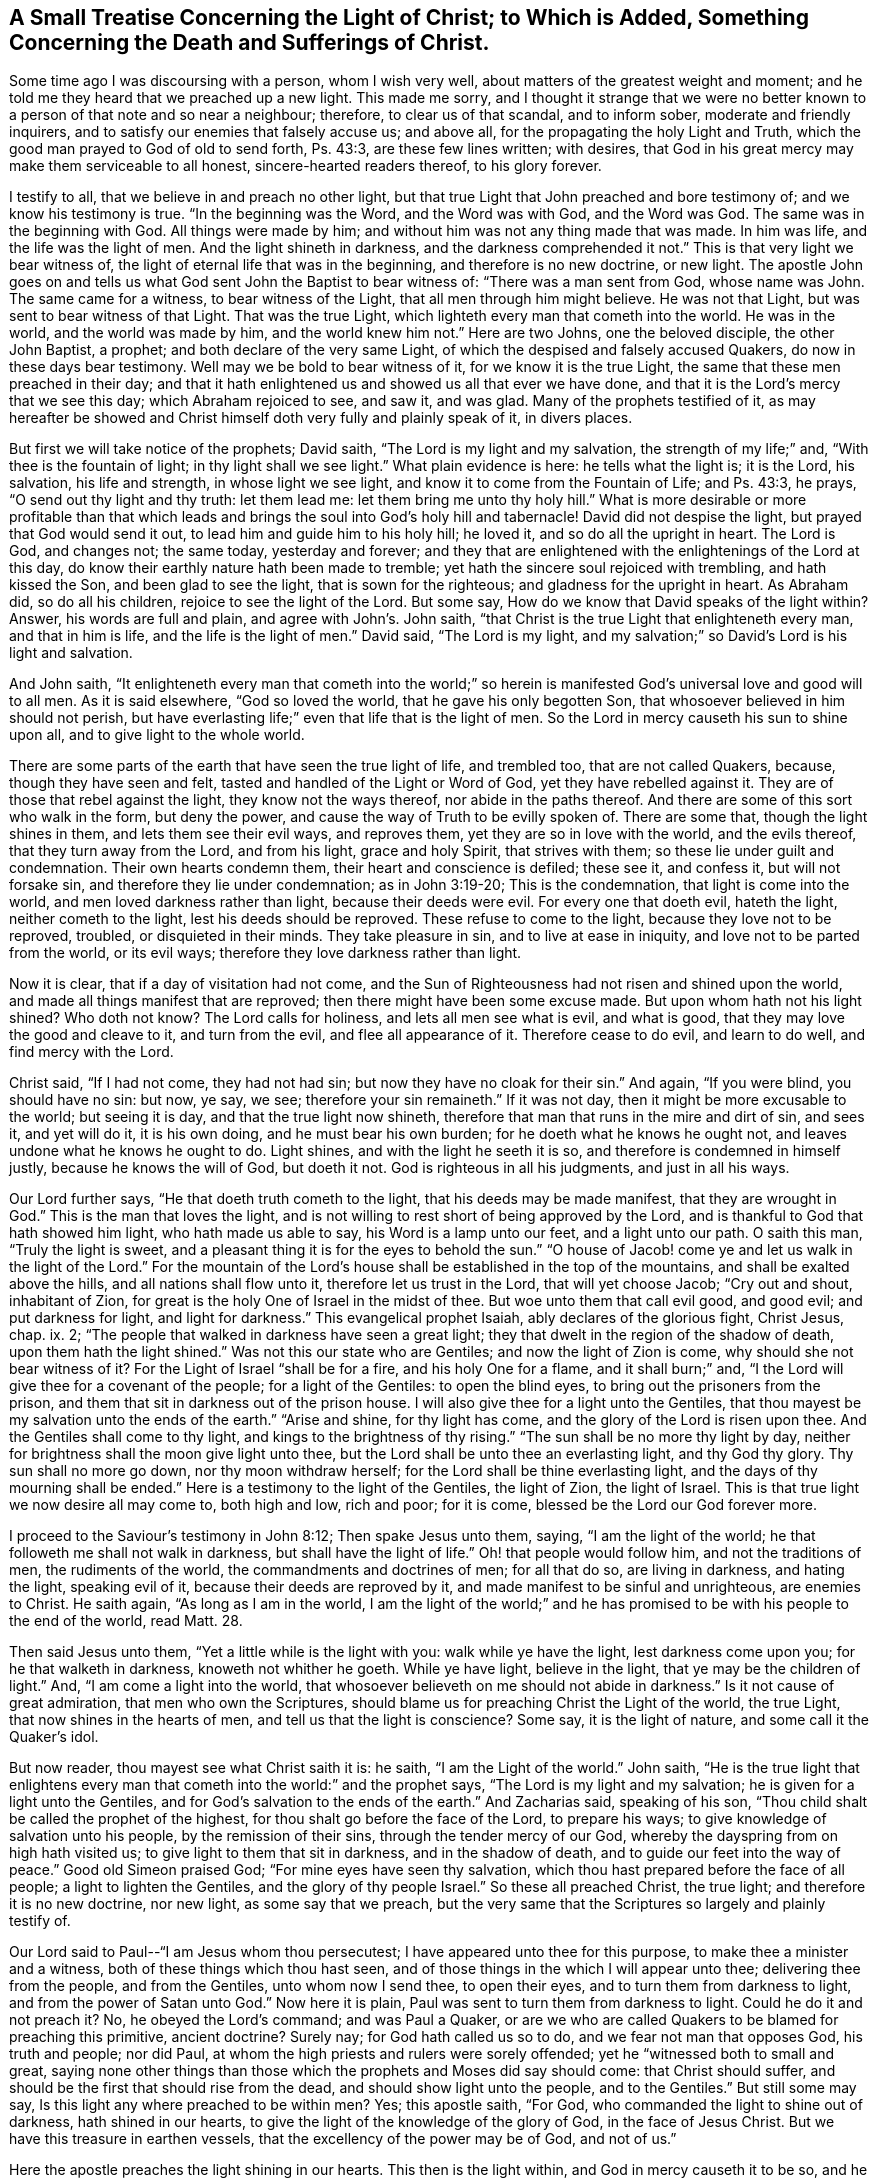 [short="Treatise Concerning the Light of Christ"]
== A Small Treatise Concerning the Light of Christ; to Which is Added, Something Concerning the Death and Sufferings of Christ.

Some time ago I was discoursing with a person, whom I wish very well,
about matters of the greatest weight and moment;
and he told me they heard that we preached up a new light.
This made me sorry,
and I thought it strange that we were no better known
to a person of that note and so near a neighbour;
therefore, to clear us of that scandal, and to inform sober,
moderate and friendly inquirers, and to satisfy our enemies that falsely accuse us;
and above all, for the propagating the holy Light and Truth,
which the good man prayed to God of old to send forth, Ps. 43:3,
are these few lines written; with desires,
that God in his great mercy may make them serviceable to all honest,
sincere-hearted readers thereof, to his glory forever.

I testify to all, that we believe in and preach no other light,
but that true Light that John preached and bore testimony of;
and we know his testimony is true.
"`In the beginning was the Word, and the Word was with God, and the Word was God.
The same was in the beginning with God.
All things were made by him; and without him was not any thing made that was made.
In him was life, and the life was the light of men.
And the light shineth in darkness, and the darkness comprehended it not.`"
This is that very light we bear witness of,
the light of eternal life that was in the beginning, and therefore is no new doctrine,
or new light.
The apostle John goes on and tells us what God sent John the Baptist to bear witness of:
"`There was a man sent from God, whose name was John.
The same came for a witness, to bear witness of the Light,
that all men through him might believe.
He was not that Light, but was sent to bear witness of that Light.
That was the true Light, which lighteth every man that cometh into the world.
He was in the world, and the world was made by him, and the world knew him not.`"
Here are two Johns, one the beloved disciple, the other John Baptist, a prophet;
and both declare of the very same Light,
of which the despised and falsely accused Quakers, do now in these days bear testimony.
Well may we be bold to bear witness of it, for we know it is the true Light,
the same that these men preached in their day;
and that it hath enlightened us and showed us all that ever we have done,
and that it is the Lord`'s mercy that we see this day; which Abraham rejoiced to see,
and saw it, and was glad.
Many of the prophets testified of it,
as may hereafter be showed and Christ himself doth very fully and plainly speak of it,
in divers places.

But first we will take notice of the prophets; David saith,
"`The Lord is my light and my salvation, the strength of my life;`" and,
"`With thee is the fountain of light; in thy light shall we see light.`"
What plain evidence is here: he tells what the light is; it is the Lord, his salvation,
his life and strength, in whose light we see light,
and know it to come from the Fountain of Life; and Ps. 43:3, he prays,
"`O send out thy light and thy truth: let them lead me:
let them bring me unto thy holy hill.`"
What is more desirable or more profitable than that which leads
and brings the soul into God`'s holy hill and tabernacle!
David did not despise the light, but prayed that God would send it out,
to lead him and guide him to his holy hill; he loved it,
and so do all the upright in heart.
The Lord is God, and changes not; the same today, yesterday and forever;
and they that are enlightened with the enlightenings of the Lord at this day,
do know their earthly nature hath been made to tremble;
yet hath the sincere soul rejoiced with trembling, and hath kissed the Son,
and been glad to see the light, that is sown for the righteous;
and gladness for the upright in heart.
As Abraham did, so do all his children, rejoice to see the light of the Lord.
But some say, How do we know that David speaks of the light within?
Answer, his words are full and plain, and agree with John`'s. John saith,
"`that Christ is the true Light that enlighteneth every man, and that in him is life,
and the life is the light of men.`"
David said, "`The Lord is my light,
and my salvation;`" so David`'s Lord is his light and salvation.

And John saith,
"`It enlighteneth every man that cometh into the world;`" so herein
is manifested God`'s universal love and good will to all men.
As it is said elsewhere, "`God so loved the world, that he gave his only begotten Son,
that whosoever believed in him should not perish,
but have everlasting life;`" even that life that is the light of men.
So the Lord in mercy causeth his sun to shine upon all,
and to give light to the whole world.

There are some parts of the earth that have seen the true light of life,
and trembled too, that are not called Quakers, because, though they have seen and felt,
tasted and handled of the Light or Word of God, yet they have rebelled against it.
They are of those that rebel against the light, they know not the ways thereof,
nor abide in the paths thereof.
And there are some of this sort who walk in the form, but deny the power,
and cause the way of Truth to be evilly spoken of.
There are some that, though the light shines in them, and lets them see their evil ways,
and reproves them, yet they are so in love with the world, and the evils thereof,
that they turn away from the Lord, and from his light, grace and holy Spirit,
that strives with them; so these lie under guilt and condemnation.
Their own hearts condemn them, their heart and conscience is defiled; these see it,
and confess it, but will not forsake sin, and therefore they lie under condemnation;
as in John 3:19-20; This is the condemnation, that light is come into the world,
and men loved darkness rather than light, because their deeds were evil.
For every one that doeth evil, hateth the light, neither cometh to the light,
lest his deeds should be reproved.
These refuse to come to the light, because they love not to be reproved, troubled,
or disquieted in their minds.
They take pleasure in sin, and to live at ease in iniquity,
and love not to be parted from the world, or its evil ways;
therefore they love darkness rather than light.

Now it is clear, that if a day of visitation had not come,
and the Sun of Righteousness had not risen and shined upon the world,
and made all things manifest that are reproved;
then there might have been some excuse made.
But upon whom hath not his light shined?
Who doth not know?
The Lord calls for holiness, and lets all men see what is evil, and what is good,
that they may love the good and cleave to it, and turn from the evil,
and flee all appearance of it.
Therefore cease to do evil, and learn to do well, and find mercy with the Lord.

Christ said, "`If I had not come, they had not had sin;
but now they have no cloak for their sin.`"
And again, "`If you were blind, you should have no sin: but now, ye say, we see;
therefore your sin remaineth.`"
If it was not day, then it might be more excusable to the world; but seeing it is day,
and that the true light now shineth,
therefore that man that runs in the mire and dirt of sin, and sees it,
and yet will do it, it is his own doing, and he must bear his own burden;
for he doeth what he knows he ought not, and leaves undone what he knows he ought to do.
Light shines, and with the light he seeth it is so,
and therefore is condemned in himself justly, because he knows the will of God,
but doeth it not.
God is righteous in all his judgments, and just in all his ways.

Our Lord further says, "`He that doeth truth cometh to the light,
that his deeds may be made manifest, that they are wrought in God.`"
This is the man that loves the light,
and is not willing to rest short of being approved by the Lord,
and is thankful to God that hath showed him light, who hath made us able to say,
his Word is a lamp unto our feet, and a light unto our path.
O saith this man, "`Truly the light is sweet,
and a pleasant thing it is for the eyes to behold the sun.`"
"`O house of Jacob! come ye and let us walk in the light of the Lord.`"
For the mountain of the Lord`'s house shall be established in the top of the mountains,
and shall be exalted above the hills, and all nations shall flow unto it,
therefore let us trust in the Lord, that will yet choose Jacob; "`Cry out and shout,
inhabitant of Zion, for great is the holy One of Israel in the midst of thee.
But woe unto them that call evil good, and good evil; and put darkness for light,
and light for darkness.`"
This evangelical prophet Isaiah, ably declares of the glorious fight, Christ Jesus, chap.
ix. 2; "`The people that walked in darkness have seen a great light;
they that dwelt in the region of the shadow of death, upon them hath the light shined.`"
Was not this our state who are Gentiles; and now the light of Zion is come,
why should she not bear witness of it?
For the Light of Israel "`shall be for a fire, and his holy One for a flame,
and it shall burn;`" and, "`I the Lord will give thee for a covenant of the people;
for a light of the Gentiles: to open the blind eyes,
to bring out the prisoners from the prison,
and them that sit in darkness out of the prison house.
I will also give thee for a light unto the Gentiles,
that thou mayest be my salvation unto the ends of the earth.`"
"`Arise and shine, for thy light has come, and the glory of the Lord is risen upon thee.
And the Gentiles shall come to thy light, and kings to the brightness of thy rising.`"
"`The sun shall be no more thy light by day,
neither for brightness shall the moon give light unto thee,
but the Lord shall be unto thee an everlasting light, and thy God thy glory.
Thy sun shall no more go down, nor thy moon withdraw herself;
for the Lord shall be thine everlasting light,
and the days of thy mourning shall be ended.`"
Here is a testimony to the light of the Gentiles, the light of Zion, the light of Israel.
This is that true light we now desire all may come to, both high and low, rich and poor;
for it is come, blessed be the Lord our God forever more.

I proceed to the Saviour`'s testimony in John 8:12; Then spake Jesus unto them, saying,
"`I am the light of the world; he that followeth me shall not walk in darkness,
but shall have the light of life.`"
Oh! that people would follow him, and not the traditions of men,
the rudiments of the world, the commandments and doctrines of men; for all that do so,
are living in darkness, and hating the light, speaking evil of it,
because their deeds are reproved by it, and made manifest to be sinful and unrighteous,
are enemies to Christ.
He saith again, "`As long as I am in the world,
I am the light of the world;`" and he has promised
to be with his people to the end of the world,
read Matt. 28.

Then said Jesus unto them, "`Yet a little while is the light with you:
walk while ye have the light, lest darkness come upon you;
for he that walketh in darkness, knoweth not whither he goeth.
While ye have light, believe in the light, that ye may be the children of light.`"
And, "`I am come a light into the world,
that whosoever believeth on me should not abide in darkness.`"
Is it not cause of great admiration, that men who own the Scriptures,
should blame us for preaching Christ the Light of the world, the true Light,
that now shines in the hearts of men, and tell us that the light is conscience?
Some say, it is the light of nature, and some call it the Quaker`'s idol.

But now reader, thou mayest see what Christ saith it is: he saith,
"`I am the Light of the world.`"
John saith,
"`He is the true light that enlightens every man
that cometh into the world:`" and the prophet says,
"`The Lord is my light and my salvation; he is given for a light unto the Gentiles,
and for God`'s salvation to the ends of the earth.`"
And Zacharias said, speaking of his son,
"`Thou child shalt be called the prophet of the highest,
for thou shalt go before the face of the Lord, to prepare his ways;
to give knowledge of salvation unto his people, by the remission of their sins,
through the tender mercy of our God, whereby the dayspring from on high hath visited us;
to give light to them that sit in darkness, and in the shadow of death,
and to guide our feet into the way of peace.`"
Good old Simeon praised God; "`For mine eyes have seen thy salvation,
which thou hast prepared before the face of all people; a light to lighten the Gentiles,
and the glory of thy people Israel.`"
So these all preached Christ, the true light; and therefore it is no new doctrine,
nor new light, as some say that we preach,
but the very same that the Scriptures so largely and plainly testify of.

Our Lord said to Paul--"`I am Jesus whom thou persecutest;
I have appeared unto thee for this purpose, to make thee a minister and a witness,
both of these things which thou hast seen,
and of those things in the which I will appear unto thee;
delivering thee from the people, and from the Gentiles, unto whom now I send thee,
to open their eyes, and to turn them from darkness to light,
and from the power of Satan unto God.`"
Now here it is plain, Paul was sent to turn them from darkness to light.
Could he do it and not preach it?
No, he obeyed the Lord`'s command; and was Paul a Quaker,
or are we who are called Quakers to be blamed for preaching this primitive,
ancient doctrine?
Surely nay; for God hath called us so to do, and we fear not man that opposes God,
his truth and people; nor did Paul,
at whom the high priests and rulers were sorely offended;
yet he "`witnessed both to small and great,
saying none other things than those which the prophets and Moses did say should come:
that Christ should suffer, and should be the first that should rise from the dead,
and should show light unto the people, and to the Gentiles.`"
But still some may say, Is this light any where preached to be within men?
Yes; this apostle saith, "`For God, who commanded the light to shine out of darkness,
hath shined in our hearts, to give the light of the knowledge of the glory of God,
in the face of Jesus Christ.
But we have this treasure in earthen vessels,
that the excellency of the power may be of God, and not of us.`"

Here the apostle preaches the light shining in our hearts.
This then is the light within, and God in mercy causeth it to be so,
and he that doth not turn in to behold the shining of it,
but is gazing at things without him, is yet in darkness.
Though the light shines in his dark heart, yet he knows it not,
nor believes in the light, nor follows it; and therefore abides in darkness,
and loves so to do.
These love the world, and the friendship of it, but the love of God is not in them;
but the children of the light are said to be a chosen generation, a royal priesthood,
a holy nation, a peculiar people, that they should show forth the praises of him,
who hath called them out of darkness into his marvellous light.
Which, in time past, were not a people, but now are the people of God;
which had not obtained mercy, but now have obtained mercy; 1 Pet. 2:10-9.

John, the beloved disciple of Christ, in his first epistle, saith on this wise;
"`This then is the message which we have heard of him, and declare unto you,
that God is light, and in him is no darkness at all.
If we say that we have fellowship with him, and walk in darkness,
we lie and do not the truth.
But if we walk in the light, as he is in the light, we have fellowship one with another,
and the blood of Jesus Christ his Son cleanseth us from all sin.`"
Again, "`A new commandment I write unto you, which thing is true in him, and in you;
because the darkness is past, and the true light now shineth.
He that saith he is in the light, and hateth his brother, is in darkness even until now.
He that loveth his brother, abideth in the light,
and there is none occasion of stumbling in him.
But he that hateth his brother, is in darkness,`" etc.
Come try all the churches, and see where this love is to be found,
and let that church be manifest that abideth in the light.

In the Revelation the same apostle says;
"`And there came unto me one of the seven angels, and talked with me, saying,
Come hither, and I will show thee the bride, the Lamb`'s wife.
And he carried me away in the spirit to a great and high mountain,
and showed me that great city, the holy Jerusalem, descending out of heaven from God,
having the glory of God; and her light was like unto a stone most precious,
even like a jasper stone, clear as crystal.`"
And he goes on to speak of her, till he saith, "`I saw no temple therein:
for the Lord God Almighty and the Lamb are the temple of it.
And the city had no need of the sun, neither of the moon to shine in it:
for the glory of God did lighten it, and the Lamb is the light thereof.
And the nations of them which are saved shall walk in the light of it:
and the kings of the earth do bring their glory and honour into it.
And the gates of it shall not be shut at all by day: for there shall be no night there.
And they shall bring the glory and honour of the nations into it.
And there shall in no wise enter into it any thing that defileth,
neither whatsoever worketh abomination, or maketh a lie;
but they which are written in the Lamb`'s book of life.`"

Is not here a clear declaration of the state of the true church of Christ,
and of her light, that the Lord God giveth her,
and that this is wholly what the Lord God Almighty and the Lamb doth freely bring her to,
and is to her; so that here is nothing of man, nor of man`'s wisdom, art or skill,
strength or power, or of any creature whatsoever.
It is not any thing of that kind that can give the soul acceptance with the Lord.
He is fitting his church and people, and making her ready for himself,
as he gathers her up into his own, and places her in his holy habitation,
where no unclean thing can enter.
This is the city of God, the new Jerusalem, the free woman, the mother of us all,
who are new born babes, born of incorruptible seed by the Word of God,
that lives and abides forever.

Now it is clear, this true church of Christ being called the bride, the Lamb`'s wife,
denotes that she is really espoused or joined unto the Lord in his own love, life, light,
power and spirit, and loves and enjoys his presence, hears his voice,
is truly sensible of his love; knows his name to be as ointment poured forth,
and also a strong tower; meets in it, is saved in it, and goes to God in it;
and as she is refreshed in it, and in true rest and peace with the Lord in him,
who hath reconciled her unto God by the death of his Son, and saved her by his life.
So here it is plain, the Lord is unto his people a husband, a father, a fountain of life,
light and love; of wisdom, knowledge, understanding, and all good things.
And the tabernacle of God is with men, and he will dwell with them,
and they shall be his people, and God himself shall be with them, and be their God,
and they shall live in his life, and walk in his light,
even all the nations that are saved,
or the saved of all nations shall walk in the light of the Lord God, and of the Lamb.
This is the just man`'s path; "`A shining light,
that shines more and more unto the perfect day.`"

But some may say, this is the state of the church in heaven, not on earth: answer,
it is clear,
the Lord showed unto John things that must shortly come to pass here on earth,
and that this true church came down from God out of heaven,
prepared as a bride adorned for her husband; and then it follows:
"`And I heard a great voice out of heaven, saying, Behold,
the tabernacle of God is with men.`"
So the true church is born of God, born of the Spirit, and is in God the Father,
and the Lord Jesus Christ, and hath heavenly places in Christ to sit down in,
and is redeemed from the earth, and is baptized into Christ, hath put him on,
and lives in the Spirit, and walks in it, is led, guided and preserved, comforted,
and enabled by it and in it, to worship God aright, and to pray aright, preach aright,
and praise aright.
So all that she hath is come down from God out of heaven, every good and perfect gift.
All her fresh springs, all her strength, power, and ability; all her faith, hope, life,
light, wisdom, knowledge, joy, great comfort and consolation; all her love and beauty,
fairness, comeliness, yea, all that she hath is freely given of God,
and comes down from God out of heaven.
She is the Lord`'s, and is nothing but what she is in him,
nor can do any thing without him, who is her light and salvation, her portion,
her treasure, her beloved, and she is his.
Her glorying is in the Lord, her rejoicing in the God of her salvation,
on whom she leans, depends and trusteth in the Lord alone, who is her helper, deliverer,
redeemer, sanctifier, Saviour and preserver, and all that she hath and wants,
and is also her rock, fortress, shield, buckler, strong tower, armour, defender,
and habitation of safety.
In a word, God is all in all to his true children and people,
and is over all worthy of praise, honour, glory, worship,
thanksgiving and everlasting renown; for it is only due unto him, who is Lord of lords,
and King of kings over all, to him that sits upon the throne forever and ever more,
amen.

I hope it is very clear from plain Scripture in a plentiful manner,
that it is no new light, or new doctrine to preach Christ the light of the world,
the light of men, the light within, that enlightens the soul,
and gives it to see all things that are reproved, and makes all things manifest,
as the apostle affirms; "`All things that are reproved are made manifest by the light;
for whatsoever doth make manifest is light:`" then follows this advice,
"`Awake thou that sleepest, and arise from the dead, and Christ shall give thee light.
See then that you walk circumspectly, not as fools, but as wise, redeeming the time,
because the days are evil.
Be ye not unwise, but understanding what the will of the Lord is.`"

When men by the light come to see all things that are reproved,
and do turn from those things, and give up to obey the will of God,
though they have long lain dead in sin and dead works;
yet now they awake out of a sleepy, secure, dead state,
arising and fleeing from it to Christ.
Then he gives more light, and gives them to know of his doctrine,
and the mysteries of his kingdom, when they are given up to do his will.
Then, to them that were some time in darkness and very ignorant,
it is given to know the things that belong to their peace, and they become light,
or lightened in the Lord, and then walk as children of light,
and bring forth the fruits of the Spirit, in all righteousness, goodness and truth,
"`proving what is acceptable unto the Lord;
having no fellowship with the unfruitful works of darkness,
but rather reproving them;`" so are become one with
him that reproved them when they were in darkness.

Therefore, dearly beloved friends and brethren,
who make profession of this holy light and day of the Lord, be careful to walk in it,
so as to give no occasion of stumbling; for the enemy watcheth for occasion,
and though he can find none in the Lord our light and head, law-giver, and all in all,
yet he endeavours to reproach him through us, and by any spot or shortness in us.
Those that depart from the Lord and become wicked,
"`The light of the wicked shall be put out, and the spark of his fire shall not shine.
The light shall be dark in his tabernacle; for his candle shall be put out.`"

It is sadly experienced even in these days,
that men may be enlightened and taste of the heavenly gift,
and be made partakers of the Holy Ghost, and taste the good word of God,
and the powers of the world to come,
and yet fall away and crucify unto themselves the Son of God afresh,
and put him to an open shame, or to be openly reproached by wicked men.

And as Peter saith, "`There shall be false teachers among you,
who privily shall bring in damnable heresies, even denying the Lord that bought them,
and bring upon themselves swift destruction.
And many shall follow their pernicious ways,
by reason of whom the way of truth shall be evil spoken of.
And through covetousness shall they with feigned words make merchandise of you.`"
"`An heart they have exercised with covetous practices; cursed children,
which have forsaken the right way, and are gone astray, following the way of Balaam,
who loved the wages of unrighteousness,`" but,
"`it had been better for them not to have known the way of righteousness,
than after they have known it, to turn from the holy commandment delivered unto them;
but it is happened unto them according to the true proverb,
The dog is turned to his own vomit again; and the sow that was washed,
to her wallowing in the mire.`"
Jude also speaks of these: and my dearly beloved friends,
let it be our care to abide in the vine, partaking of its sap, virtue, and fatness,
that we may bring forth much fruit to the glory of him that
hath called us out of darkness into his marvellous light.

Let us walk in the light, that we may have fellowship with God and one with another,
and know the blood of Christ to cleanse us from all sin.
Then shall we, in the light, love as brethren; yea, love all men, even enemies,
and be concerned for the prosperity of the holy light and truth of God,
that many may come to the knowledge of it, and be saved.

And all sober people of all sorts that may see these lines,
unto you doth the love of God reach, and in my heart at this time is it felt;
let me entreat you to turn in your minds to this pure light that shines in your hearts,
to give you to discern all things, and to divide between the precious and the vile,
between him that serves God, and him that serves him not.
Let it be your choice, for it is of God, and will outlive all its opposers;
and let not the loud clamours and false accusers of God`'s truth and people,
cause you to reject the light, and embrace darkness, to choose evil and refuse good;
but mind this grace or gift that appears in you, for there is no guile in it,
nor can you say it ever consented to evil, but reproved it.
This is He that none charges justly with any evil, wherefore hear him,
for God speaks by him; his love is great to all, he died for all,
tasted death for every man, and enlightens every man that comes into the world;
come and walk in him forever more, amen.
